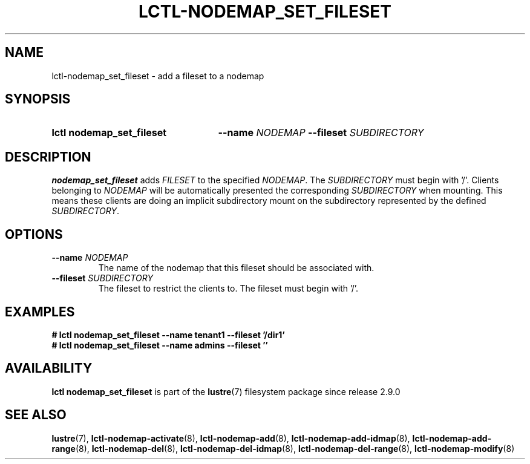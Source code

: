 .TH LCTL-NODEMAP_SET_FILESET 8 2024-08-14 Lustre "Lustre Configuration Utilities"
.SH NAME
lctl-nodemap_set_fileset \- add a fileset to a nodemap
.SH SYNOPSIS
.SY "lctl nodemap_set_fileset"
.BI --name " NODEMAP"
.BI --fileset " SUBDIRECTORY"
.YS
.SH DESCRIPTION
.B nodemap_set_fileset
adds
.I FILESET
to the specified
.IR NODEMAP .
The
.I SUBDIRECTORY
must begin with '/'. Clients belonging to
.I NODEMAP
will be automatically
presented the corresponding
.I SUBDIRECTORY
when mounting.
This means these clients are doing an implicit subdirectory
mount on the subdirectory represented by the defined
.IR SUBDIRECTORY .
.SH OPTIONS
.TP
.BI --name " NODEMAP"
The name of the nodemap that this fileset should be associated with.
.TP
.BI --fileset " SUBDIRECTORY"
The fileset to restrict the clients to. The fileset must begin with '/'.
.SH EXAMPLES
.EX
.B # lctl nodemap_set_fileset --name tenant1 --fileset '/dir1'
.B # lctl nodemap_set_fileset --name admins --fileset ''
.EE
.SH AVAILABILITY
.B lctl nodemap_set_fileset
is part of the
.BR lustre (7)
filesystem package since release 2.9.0
.\" Added in commit v2_8_53_0-63-g25420c75e4
.SH SEE ALSO
.BR lustre (7),
.BR lctl-nodemap-activate (8),
.BR lctl-nodemap-add (8),
.BR lctl-nodemap-add-idmap (8),
.BR lctl-nodemap-add-range (8),
.BR lctl-nodemap-del (8),
.BR lctl-nodemap-del-idmap (8),
.BR lctl-nodemap-del-range (8),
.BR lctl-nodemap-modify (8)
